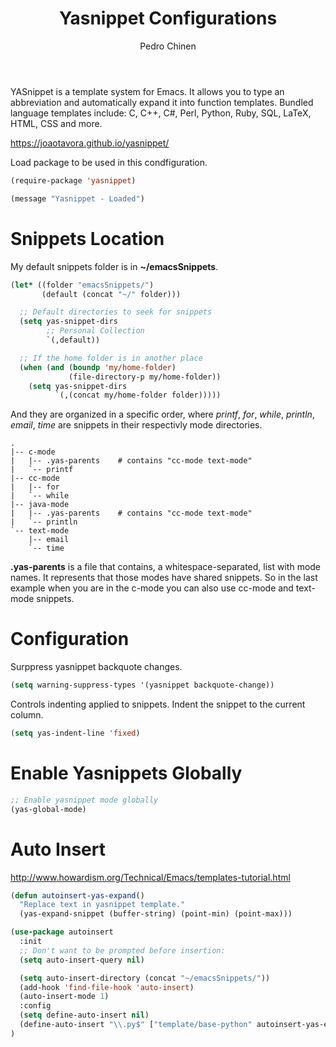 #+TITLE:        Yasnippet Configurations
#+AUTHOR:       Pedro Chinen
#+DATE-CREATED: [2018-09-23 Sun]
#+DATE-UPDATED: [2019-05-02 qui]

YASnippet is a template system for Emacs. It allows you to type an abbreviation and automatically expand it into function templates. Bundled language templates include: C, C++, C#, Perl, Python, Ruby, SQL, LaTeX, HTML, CSS and more.

https://joaotavora.github.io/yasnippet/

Load package to be used in this condfiguration.
#+BEGIN_SRC emacs-lisp
  (require-package 'yasnippet)

  (message "Yasnippet - Loaded")

#+END_SRC

* Snippets Location
:PROPERTIES:
:ID:       bb384859-63d5-4e82-a43d-ff9e341de4f0
:END:

My default snippets folder is in *~/emacsSnippets*.
#+BEGIN_SRC emacs-lisp
  (let* ((folder "emacsSnippets/")
         (default (concat "~/" folder)))

    ;; Default directories to seek for snippets
    (setq yas-snippet-dirs
          ;; Personal Collection
          `(,default))

    ;; If the home folder is in another place
    (when (and (boundp 'my/home-folder)
               (file-directory-p my/home-folder))
      (setq yas-snippet-dirs
            `(,(concat my/home-folder folder)))))

#+END_SRC

And they are organized in a specific order, where /printf/, /for/, /while/, /println/, /email/, /time/ are snippets in their respectivly mode directories.
#+BEGIN_SRC text
  .
  |-- c-mode
  |   |-- .yas-parents    # contains "cc-mode text-mode"
  |   `-- printf
  |-- cc-mode
  |   |-- for
  |   `-- while
  |-- java-mode
  |   |-- .yas-parents    # contains "cc-mode text-mode"
  |   `-- println
  `-- text-mode
      |-- email
      `-- time
#+END_SRC

*.yas-parents* is a file that contains, a whitespace-separated, list with mode names. It represents that those modes have shared snippets. So in the last example when you are in the c-mode you can also use cc-mode and text-mode snippets.

* Configuration
:PROPERTIES:
:ID:       505528f7-f256-4161-8fc8-2cba26a63e05
:END:

Surppress yasnippet backquote changes.
#+BEGIN_SRC emacs-lisp
  (setq warning-suppress-types '(yasnippet backquote-change))

#+END_SRC

Controls indenting applied to snippets. Indent the snippet to the current column.
#+BEGIN_SRC emacs-lisp
  (setq yas-indent-line 'fixed)

#+END_SRC

* Enable Yasnippets Globally
:PROPERTIES:
:ID:       55addacd-953a-4a5a-b734-1ad0584f6db0
:END:
#+BEGIN_SRC emacs-lisp
  ;; Enable yasnippet mode globally
  (yas-global-mode)

#+END_SRC

* Auto Insert
:PROPERTIES:
:ID:       c60dc91c-d3e9-4d09-93fc-6b6fb64db81b
:END:
http://www.howardism.org/Technical/Emacs/templates-tutorial.html

#+BEGIN_SRC emacs-lisp
  (defun autoinsert-yas-expand()
    "Replace text in yasnippet template."
    (yas-expand-snippet (buffer-string) (point-min) (point-max)))

  (use-package autoinsert
    :init
    ;; Don't want to be prompted before insertion:
    (setq auto-insert-query nil)

    (setq auto-insert-directory (concat "~/emacsSnippets/"))
    (add-hook 'find-file-hook 'auto-insert)
    (auto-insert-mode 1)
    :config
    (setq define-auto-insert nil)
    (define-auto-insert "\\.py$" ["template/base-python" autoinsert-yas-expand])
  )
#+END_SRC
